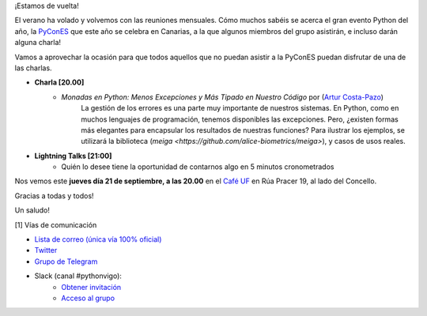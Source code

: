 .. title: Reunión septiembre 2023
.. slug: reunion-septiembre-2023
.. date: 2023-09-10 20:10:23 UTC+02:00
.. meeting_datetime: 20230921_2000
.. tags: python, vigo, desarrollo, retrospectiva
.. category:
.. link:
.. description:
.. type: text
.. author: Python Vigo


¡Estamos de vuelta!

El verano ha volado y volvemos con las reuniones mensuales. Cómo muchos sabéis se acerca el gran
evento Python del año, la  `PyConES <https://2023.es.pycon.org/>`_ que este año se celebra en Canarias,
a la que algunos miembros del grupo asistirán, e incluso darán alguna charla!

Vamos a aprovechar la ocasión para que todos aquellos que no puedan asistir a la PyConES puedan
disfrutar de una de las charlas.

* **Charla [20.00]**
    * *Monadas en Python: Menos Excepciones y Más Tipado en Nuestro Código* por (`Artur Costa-Pazo <https://acostapazo.github.io/>`__)
        La gestión de los errores es una parte muy importante de nuestros sistemas. En Python, como en muchos lenguajes de programación, tenemos disponibles las excepciones.
        Pero, ¿existen formas más elegantes para encapsular los resultados de nuestras funciones?
        Para ilustrar los ejemplos, se utilizará la biblioteca (`meiga <https://github.com/alice-biometrics/meiga>`), y casos de usos reales.

 
* **Lightning Talks [21:00]**
    *  Quién lo desee tiene la oportunidad de contarnos algo en 5 minutos cronometrados

Nos vemos este **jueves día 21 de septiembre, a las 20.00** en el `Café UF <https://goo.gl/maps/asJ86HfJQZ1VvD9B8>`_ en Rúa Pracer 19, al lado del Concello.


Gracias a todas y todos!

Un saludo!


[1] Vías de comunicación

* `Lista de correo (única vía 100% oficial) <https://lists.es.python.org/listinfo/vigo/>`_

* `Twitter <https://twitter.com/python_vigo/>`_

* `Grupo de Telegram <https://t.me/+B9bb6mt07Uyp5Pj7>`_

* Slack (canal #pythonvigo):
    - `Obtener invitación <https://join.slack.com/t/vigotechalliance/shared_invite/zt-1x53dxbj8-jNrMXnt0Q9HVDIccAsM1Qg>`_
    - `Acceso al grupo <https://vigotechalliance.slack.com/>`_
